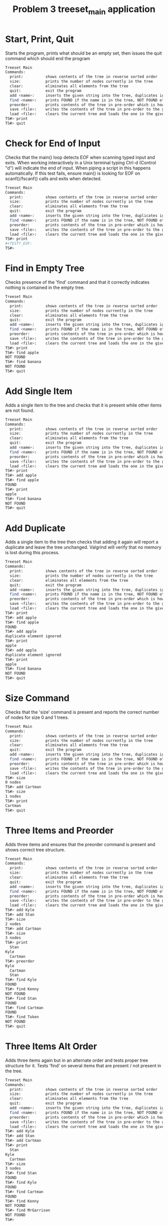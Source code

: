 #+TITLE: Problem 3 treeset_main application
# Set defaults including to use Valgrind off the bat for all tests.
#+TESTY: PREFIX="prob3"
#+TESTY: PROGRAM='./treeset_main -echo'
#+TESTY: PROMPT='TS#>'
#+TESTY: USE_VALGRIND=1

* Start, Print, Quit
Starts the program, prints what should be an empty set, then issues
the quit command which should end the program

#+BEGIN_SRC sh
Treeset Main
Commands:
  print:          shows contents of the tree in reverse sorted order
  size:           prints the number of nodes currently in the tree
  clear:          eliminates all elements from the tree
  quit:           exit the program
  add <name>:     inserts the given string into the tree, duplicates ignored
  find <name>:    prints FOUND if the name is in the tree, NOT FOUND otherwise
  preorder:       prints contents of the tree in pre-order which is how it will be saved
  save <file>:    writes the contents of the tree in pre-order to the given file
  load <file>:    clears the current tree and loads the one in the given file
TS#> print
TS#> quit
#+END_SRC

* Check for End of Input
Checks that the main() loop detects EOF when scanning typed input and
exits.  When working interactively in a Unix terminal typing Ctrl-d
(Control "d") will indicate the end of input. When piping a script in
this happens automatically. If this test fails, ensure main() is
looking for EOF on scanf()/fscanf() calls and exits when detected.

#+BEGIN_SRC sh
Treeset Main
Commands:
  print:          shows contents of the tree in reverse sorted order
  size:           prints the number of nodes currently in the tree
  clear:          eliminates all elements from the tree
  quit:           exit the program
  add <name>:     inserts the given string into the tree, duplicates ignored
  find <name>:    prints FOUND if the name is in the tree, NOT FOUND otherwise
  preorder:       prints contents of the tree in pre-order which is how it will be saved
  save <file>:    writes the contents of the tree in pre-order to the given file
  load <file>:    clears the current tree and loads the one in the given file
TS#> print
#+TESTY_EOF:
TS#>
#+END_SRC

* Find in Empty Tree
Checks presence of the 'find' command and that it correctly indicates
nothing is contained in the empty tree.

#+BEGIN_SRC sh
Treeset Main
Commands:
  print:          shows contents of the tree in reverse sorted order
  size:           prints the number of nodes currently in the tree
  clear:          eliminates all elements from the tree
  quit:           exit the program
  add <name>:     inserts the given string into the tree, duplicates ignored
  find <name>:    prints FOUND if the name is in the tree, NOT FOUND otherwise
  preorder:       prints contents of the tree in pre-order which is how it will be saved
  save <file>:    writes the contents of the tree in pre-order to the given file
  load <file>:    clears the current tree and loads the one in the given file
TS#> print
TS#> find apple
NOT FOUND
TS#> find banana
NOT FOUND
TS#> quit
#+END_SRC

* Add Single Item
Adds a single item to the tree and checks that it is present while
other items are not found.

#+BEGIN_SRC sh
Treeset Main
Commands:
  print:          shows contents of the tree in reverse sorted order
  size:           prints the number of nodes currently in the tree
  clear:          eliminates all elements from the tree
  quit:           exit the program
  add <name>:     inserts the given string into the tree, duplicates ignored
  find <name>:    prints FOUND if the name is in the tree, NOT FOUND otherwise
  preorder:       prints contents of the tree in pre-order which is how it will be saved
  save <file>:    writes the contents of the tree in pre-order to the given file
  load <file>:    clears the current tree and loads the one in the given file
TS#> print
TS#> add apple
TS#> find apple
FOUND
TS#> print
apple
TS#> find banana
NOT FOUND
TS#> quit
#+END_SRC

* Add Duplicate
Adds a single item to the tree then checks that adding it again will
report a duplicate and leave the tree unchanged. Valgrind will verify
that no memory is lost during this process.

#+BEGIN_SRC sh
Treeset Main
Commands:
  print:          shows contents of the tree in reverse sorted order
  size:           prints the number of nodes currently in the tree
  clear:          eliminates all elements from the tree
  quit:           exit the program
  add <name>:     inserts the given string into the tree, duplicates ignored
  find <name>:    prints FOUND if the name is in the tree, NOT FOUND otherwise
  preorder:       prints contents of the tree in pre-order which is how it will be saved
  save <file>:    writes the contents of the tree in pre-order to the given file
  load <file>:    clears the current tree and loads the one in the given file
TS#> print
TS#> add apple
TS#> find apple
FOUND
TS#> add apple
duplicate element ignored
TS#> print
apple
TS#> add apple
duplicate element ignored
TS#> print
apple
TS#> find banana
NOT FOUND
TS#> quit
#+END_SRC

* Size Command
Checks that the 'size' command is present and reports the correct
number of nodes for size 0 and 1 trees.

#+BEGIN_SRC sh
Treeset Main
Commands:
  print:          shows contents of the tree in reverse sorted order
  size:           prints the number of nodes currently in the tree
  clear:          eliminates all elements from the tree
  quit:           exit the program
  add <name>:     inserts the given string into the tree, duplicates ignored
  find <name>:    prints FOUND if the name is in the tree, NOT FOUND otherwise
  preorder:       prints contents of the tree in pre-order which is how it will be saved
  save <file>:    writes the contents of the tree in pre-order to the given file
  load <file>:    clears the current tree and loads the one in the given file
TS#> size
0 nodes
TS#> add Cartman
TS#> size
1 nodes
TS#> print
Cartman
TS#> quit
#+END_SRC

* Three Items and Preorder
Adds three items and ensures that the preorder command is present
and shows correct tree structure.

#+BEGIN_SRC sh
Treeset Main
Commands:
  print:          shows contents of the tree in reverse sorted order
  size:           prints the number of nodes currently in the tree
  clear:          eliminates all elements from the tree
  quit:           exit the program
  add <name>:     inserts the given string into the tree, duplicates ignored
  find <name>:    prints FOUND if the name is in the tree, NOT FOUND otherwise
  preorder:       prints contents of the tree in pre-order which is how it will be saved
  save <file>:    writes the contents of the tree in pre-order to the given file
  load <file>:    clears the current tree and loads the one in the given file
TS#> add Kyle
TS#> add Stan
TS#> size
2 nodes
TS#> add Cartman
TS#> size
3 nodes
TS#> print
  Stan
Kyle
  Cartman
TS#> preorder
Kyle
  Cartman
  Stan
TS#> find Kyle
FOUND
TS#> find Kenny
NOT FOUND
TS#> find Stan
FOUND
TS#> find Cartman
FOUND
TS#> find Token
NOT FOUND
TS#> quit
#+END_SRC

* Three Items Alt Order
Adds three items again but in an alternate order and tests proper tree
structure for it. Tests 'find' on several items that are present / not
present in the tree.

#+BEGIN_SRC sh
Treeset Main
Commands:
  print:          shows contents of the tree in reverse sorted order
  size:           prints the number of nodes currently in the tree
  clear:          eliminates all elements from the tree
  quit:           exit the program
  add <name>:     inserts the given string into the tree, duplicates ignored
  find <name>:    prints FOUND if the name is in the tree, NOT FOUND otherwise
  preorder:       prints contents of the tree in pre-order which is how it will be saved
  save <file>:    writes the contents of the tree in pre-order to the given file
  load <file>:    clears the current tree and loads the one in the given file
TS#> add Kyle
TS#> add Stan
TS#> add Cartman
TS#> print
  Stan
Kyle
  Cartman
TS#> size
3 nodes
TS#> find Stan
FOUND
TS#> find Kyle
FOUND
TS#> find Cartman
FOUND
TS#> find Kenny
NOT FOUND
TS#> find MrGarrison
NOT FOUND
TS#> 
#+END_SRC

* Three Items Check Duplicates
Adds several items with duplicate detection at each step.
#+BEGIN_SRC sh
Treeset Main
Commands:
  print:          shows contents of the tree in reverse sorted order
  size:           prints the number of nodes currently in the tree
  clear:          eliminates all elements from the tree
  quit:           exit the program
  add <name>:     inserts the given string into the tree, duplicates ignored
  find <name>:    prints FOUND if the name is in the tree, NOT FOUND otherwise
  preorder:       prints contents of the tree in pre-order which is how it will be saved
  save <file>:    writes the contents of the tree in pre-order to the given file
  load <file>:    clears the current tree and loads the one in the given file
TS#> add Kyle
TS#> add Stan
TS#> add Stan
duplicate element ignored
TS#> add Kyle
duplicate element ignored
TS#> add Cartman
TS#> print
  Stan
Kyle
  Cartman
TS#> add Cartman
duplicate element ignored
TS#> 
#+END_SRC

* Add Lots
Adds a variety of items to the tree and checks that the tree structure
prints correctly via the 'print' and 'preorder' commands. Also tests
'find' for correct behavior.

#+BEGIN_SRC sh
Treeset Main
Commands:
  print:          shows contents of the tree in reverse sorted order
  size:           prints the number of nodes currently in the tree
  clear:          eliminates all elements from the tree
  quit:           exit the program
  add <name>:     inserts the given string into the tree, duplicates ignored
  find <name>:    prints FOUND if the name is in the tree, NOT FOUND otherwise
  preorder:       prints contents of the tree in pre-order which is how it will be saved
  save <file>:    writes the contents of the tree in pre-order to the given file
  load <file>:    clears the current tree and loads the one in the given file
TS#> add Kyle
TS#> add Stan
TS#> add Cartman
TS#> find Kenny
NOT FOUND
TS#> find Stan
FOUND
TS#> print
  Stan
Kyle
  Cartman
TS#> preorder
Kyle
  Cartman
  Stan
TS#> add Kenny
TS#> add Butters
TS#> add Token
TS#> add Wendy
TS#> add MrGarrison
TS#> size
8 nodes
TS#> find Kenny
FOUND
TS#> find Wendy
FOUND
TS#> find Cartman
FOUND
TS#> find MrHat
NOT FOUND
TS#> find MrStick
NOT FOUND
TS#> print
      Wendy
    Token
  Stan
    MrGarrison
Kyle
    Kenny
  Cartman
    Butters
TS#> preorder
Kyle
  Cartman
    Butters
    Kenny
  Stan
    MrGarrison
    Token
      Wendy
TS#> add MrHat
TS#> add MrStick
TS#> size
10 nodes
TS#> print
      Wendy
    Token
  Stan
        MrStick
      MrHat
    MrGarrison
Kyle
    Kenny
  Cartman
    Butters
TS#> preorder
Kyle
  Cartman
    Butters
    Kenny
  Stan
    MrGarrison
      MrHat
        MrStick
    Token
      Wendy
TS#> quit
#+END_SRC
 
* Lots Duplicate Checks
Adds a variety of items to the tree and checks that subsequent
duplicate adds do not change the tree structure.

#+BEGIN_SRC sh
Treeset Main
Commands:
  print:          shows contents of the tree in reverse sorted order
  size:           prints the number of nodes currently in the tree
  clear:          eliminates all elements from the tree
  quit:           exit the program
  add <name>:     inserts the given string into the tree, duplicates ignored
  find <name>:    prints FOUND if the name is in the tree, NOT FOUND otherwise
  preorder:       prints contents of the tree in pre-order which is how it will be saved
  save <file>:    writes the contents of the tree in pre-order to the given file
  load <file>:    clears the current tree and loads the one in the given file
TS#> add Kyle
TS#> add Stan
TS#> add Cartman
TS#> add Kenny
TS#> add Butters
TS#> add Token
TS#> add Wendy
TS#> add MrGarrison
TS#> size
8 nodes
TS#> add Kenny
duplicate element ignored
TS#> add Wendy
duplicate element ignored
TS#> size
8 nodes
TS#> add Cartman
duplicate element ignored
TS#> add Butters
duplicate element ignored
TS#> add Token
duplicate element ignored
TS#> add Token
duplicate element ignored
TS#> print
      Wendy
    Token
  Stan
    MrGarrison
Kyle
    Kenny
  Cartman
    Butters
TS#> preorder
Kyle
  Cartman
    Butters
    Kenny
  Stan
    MrGarrison
    Token
      Wendy
TS#> add MrHat
TS#> add MrHat
duplicate element ignored
TS#> size
9 nodes
TS#> add MrStick
TS#> add MrStick
duplicate element ignored
TS#> size
10 nodes
TS#> print
      Wendy
    Token
  Stan
        MrStick
      MrHat
    MrGarrison
Kyle
    Kenny
  Cartman
    Butters
TS#> preorder
Kyle
  Cartman
    Butters
    Kenny
  Stan
    MrGarrison
      MrHat
        MrStick
    Token
      Wendy
TS#> quit
#+END_SRC
 
* Add and Clear
Adds some items then uses the 'clear' command to empty out the
tree. Proceeds to add more items.  Tests whether nodes are correctly
free()'d and do not cause memory leaks.

#+BEGIN_SRC sh
Treeset Main
Commands:
  print:          shows contents of the tree in reverse sorted order
  size:           prints the number of nodes currently in the tree
  clear:          eliminates all elements from the tree
  quit:           exit the program
  add <name>:     inserts the given string into the tree, duplicates ignored
  find <name>:    prints FOUND if the name is in the tree, NOT FOUND otherwise
  preorder:       prints contents of the tree in pre-order which is how it will be saved
  save <file>:    writes the contents of the tree in pre-order to the given file
  load <file>:    clears the current tree and loads the one in the given file
TS#> add Kyle
TS#> add Stan
TS#> add Cartman
TS#> size 
3 nodes
TS#> clear
TS#> size 
0 nodes
TS#> print
TS#> add Kenny
TS#> add Butters
TS#> add Token
TS#> add Wendy
TS#> add MrGarrison
TS#> size
5 nodes
TS#> print
    Wendy
  Token
    MrGarrison
Kenny
  Butters
TS#> preorder
Kenny
  Butters
  Token
    MrGarrison
    Wendy
TS#> clear
TS#> size 
0 nodes
TS#> print
TS#> preorder
TS#> quit
#+END_SRC

* Many Clears
Adds items and clears several times to ensure that all malloc()'d
memory is recouped during a 'clear' command.

#+BEGIN_SRC sh
Treeset Main
Commands:
  print:          shows contents of the tree in reverse sorted order
  size:           prints the number of nodes currently in the tree
  clear:          eliminates all elements from the tree
  quit:           exit the program
  add <name>:     inserts the given string into the tree, duplicates ignored
  find <name>:    prints FOUND if the name is in the tree, NOT FOUND otherwise
  preorder:       prints contents of the tree in pre-order which is how it will be saved
  save <file>:    writes the contents of the tree in pre-order to the given file
  load <file>:    clears the current tree and loads the one in the given file
TS#> size
0 nodes
TS#> add Kyle
TS#> add Stan
TS#> add Cartman
TS#> size
3 nodes
TS#> print
  Stan
Kyle
  Cartman
TS#> clear
TS#> add Kenny
TS#> add Butters
TS#> size
2 nodes
TS#> print
Kenny
  Butters
TS#> clear
TS#> add Token
TS#> add Wendy
TS#> add MrGarrison
TS#> size
3 nodes
TS#> print
  Wendy
Token
  MrGarrison
TS#> clear
TS#> print
TS#> add MrHat
TS#> add MrStick
TS#> add Kenny
TS#> add CloneStan
TS#> size
4 nodes
TS#> print
  MrStick
MrHat
  Kenny
    CloneStan
TS#> clear
TS#> size
0 nodes
TS#> quit
#+END_SRC

* Save Tree w/ 1 Item
Adds a single item to a tree then saves it to a file. The file should
contain the single item in the tree. Tests the 'save' command.

#+BEGIN_SRC sh
Treeset Main
Commands:
  print:          shows contents of the tree in reverse sorted order
  size:           prints the number of nodes currently in the tree
  clear:          eliminates all elements from the tree
  quit:           exit the program
  add <name>:     inserts the given string into the tree, duplicates ignored
  find <name>:    prints FOUND if the name is in the tree, NOT FOUND otherwise
  preorder:       prints contents of the tree in pre-order which is how it will be saved
  save <file>:    writes the contents of the tree in pre-order to the given file
  load <file>:    clears the current tree and loads the one in the given file
TS#> add hello
TS#> save test-results/1.tree
TS#> quit
#+END_SRC

*** File Checks
Check that the contents of the saved tree file are correct.

#+TESTY: use_valgrind=0
#+TESTY: program='cat test-results/1.tree'
#+BEGIN_SRC sh
hello
#+END_SRC

* Save Tree w/ 3 Items
Adds three items to the tree and saves it checking whether the items
appear in preorder within the file.

#+BEGIN_SRC sh
Treeset Main
Commands:
  print:          shows contents of the tree in reverse sorted order
  size:           prints the number of nodes currently in the tree
  clear:          eliminates all elements from the tree
  quit:           exit the program
  add <name>:     inserts the given string into the tree, duplicates ignored
  find <name>:    prints FOUND if the name is in the tree, NOT FOUND otherwise
  preorder:       prints contents of the tree in pre-order which is how it will be saved
  save <file>:    writes the contents of the tree in pre-order to the given file
  load <file>:    clears the current tree and loads the one in the given file
TS#> add Kyle
TS#> add Stan
TS#> add Cartman
TS#> save test-results/3.tree
TS#> quit
#+END_SRC

*** File Checks
Check that the contents of the saved tree file are correct.

#+TESTY: use_valgrind=0
#+TESTY: program='cat test-results/3.tree'
#+BEGIN_SRC sh
Kyle
 Cartman
 Stan
#+END_SRC

* Save and Load
Creates a tree of 4 items then saves it. Clears the tree then loads
the tree from the save file which should restore it.

#+BEGIN_SRC sh
Treeset Main
Commands:
  print:          shows contents of the tree in reverse sorted order
  size:           prints the number of nodes currently in the tree
  clear:          eliminates all elements from the tree
  quit:           exit the program
  add <name>:     inserts the given string into the tree, duplicates ignored
  find <name>:    prints FOUND if the name is in the tree, NOT FOUND otherwise
  preorder:       prints contents of the tree in pre-order which is how it will be saved
  save <file>:    writes the contents of the tree in pre-order to the given file
  load <file>:    clears the current tree and loads the one in the given file
TS#> add Kyle
TS#> add Stan
TS#> add Cartman
TS#> add MrGarrison
TS#> save test-results/4.tree
TS#> clear
TS#> print
TS#> load test-results/4.tree
TS#> print
  Stan
    MrGarrison
Kyle
  Cartman
TS#> 
#+END_SRC

*** File Checks
Check that the contents of the saved tree file are correct.

#+TESTY: use_valgrind=0
#+TESTY: program='cat test-results/4.tree'
#+BEGIN_SRC sh
Kyle
 Cartman
 Stan
  MrGarrison
#+END_SRC

* Multiple Saves
Creates several trees which are saved and loaded alternately. Larger
trees are used than in previous save/load tests. Ensures proper I/O
and memory allocation/de-allocation.

#+BEGIN_SRC sh
Treeset Main
Commands:
  print:          shows contents of the tree in reverse sorted order
  size:           prints the number of nodes currently in the tree
  clear:          eliminates all elements from the tree
  quit:           exit the program
  add <name>:     inserts the given string into the tree, duplicates ignored
  find <name>:    prints FOUND if the name is in the tree, NOT FOUND otherwise
  preorder:       prints contents of the tree in pre-order which is how it will be saved
  save <file>:    writes the contents of the tree in pre-order to the given file
  load <file>:    clears the current tree and loads the one in the given file
TS#> add Kyle
TS#> add Stan
TS#> add Cartman
TS#> add MrGarrison
TS#> add Kenny
TS#> save test-results/5.tree
TS#> add Wendy
TS#> add Token
TS#> add Butters
TS#> save test-results/8.tree
TS#> load test-results/5.tree
TS#> print
  Stan
    MrGarrison
Kyle
    Kenny
  Cartman
TS#> load test-results/8.tree
TS#> print
    Wendy
      Token
  Stan
    MrGarrison
Kyle
    Kenny
  Cartman
    Butters
TS#> 
#+END_SRC

*** File Checks
Check that the contents of the saved tree file are correct.

#+TESTY: use_valgrind=0
#+TESTY: program='cat test-results/5.tree test-results/8.tree'
#+BEGIN_SRC sh
Kyle
 Cartman
  Kenny
 Stan
  MrGarrison
Kyle
 Cartman
  Butters
  Kenny
 Stan
  MrGarrison
  Wendy
   Token
#+END_SRC

* Load Existing Tree
** Input File
Create the test input tree

#+BEGIN_QUOTE test-results/in.tree
MrGarrison
  Butters
    Cartman
      Kenny
        Jimmy
  Token
    Timmy
#+END_QUOTE

** Loading Input File
Loads an existing tree called in.tree and prints its structure out to
check that the 'load' command works correctly independently of the
'save' command.

#+BEGIN_SRC sh
Treeset Main
Commands:
  print:          shows contents of the tree in reverse sorted order
  size:           prints the number of nodes currently in the tree
  clear:          eliminates all elements from the tree
  quit:           exit the program
  add <name>:     inserts the given string into the tree, duplicates ignored
  find <name>:    prints FOUND if the name is in the tree, NOT FOUND otherwise
  preorder:       prints contents of the tree in pre-order which is how it will be saved
  save <file>:    writes the contents of the tree in pre-order to the given file
  load <file>:    clears the current tree and loads the one in the given file
TS#> load test-results/in.tree
TS#> size
7 nodes
TS#> print
  Token
    Timmy
MrGarrison
      Kenny
        Jimmy
    Cartman
  Butters
TS#> preorder
MrGarrison
  Butters
    Cartman
      Kenny
        Jimmy
  Token
    Timmy
TS#> 
#+END_SRC

* Specification Demo 
** Run the Demo Example
Runs the Demo that is shown in the project specification which tests
most of the functionality of the treeset program.

#+BEGIN_SRC sh
Treeset Main
Commands:
  print:          shows contents of the tree in reverse sorted order
  size:           prints the number of nodes currently in the tree
  clear:          eliminates all elements from the tree
  quit:           exit the program
  add <name>:     inserts the given string into the tree, duplicates ignored
  find <name>:    prints FOUND if the name is in the tree, NOT FOUND otherwise
  preorder:       prints contents of the tree in pre-order which is how it will be saved
  save <file>:    writes the contents of the tree in pre-order to the given file
  load <file>:    clears the current tree and loads the one in the given file
TS#> add Lucas
TS#> add Mike
TS#> add Dustin
TS#> add Will
TS#> add El
TS#> size
5 nodes
TS#> print
    Will
  Mike
Lucas
    El
  Dustin
TS#> find Mike
FOUND
TS#> find Nancy
NOT FOUND
TS#> add Nancy
TS#> size
6 nodes
TS#> print
    Will
      Nancy
  Mike
Lucas
    El
  Dustin
TS#> add Mike
duplicate element ignored
TS#> add El
duplicate element ignored
TS#> find Max
NOT FOUND
TS#> add Max
TS#> print
    Will
      Nancy
  Mike
    Max
Lucas
    El
  Dustin
TS#> find Barb
NOT FOUND
TS#> add Barb
TS#> print
    Will
      Nancy
  Mike
    Max
Lucas
    El
  Dustin
    Barb
TS#> save test-results/stranger.tree
TS#> clear
TS#> size
0 nodes
TS#> print
TS#> add Demigorgon
TS#> print
Demigorgon
TS#> load test-results/stranger.tree
TS#> size
8 nodes
TS#> print
    Will
      Nancy
  Mike
    Max
Lucas
    El
  Dustin
    Barb
TS#> add Jim
TS#> add Joyce
TS#> print
    Will
      Nancy
  Mike
    Max
Lucas
        Joyce
      Jim
    El
  Dustin
    Barb
TS#> load test-results/stranger.tree
TS#> print
    Will
      Nancy
  Mike
    Max
Lucas
    El
  Dustin
    Barb
TS#> quit
#+END_SRC

** File Checks
Check that the contents of the saved tree file are correct.

#+TESTY: use_valgrind=0
#+TESTY: program='cat test-results/stranger.tree'
#+BEGIN_SRC sh
Lucas
 Dustin
  Barb
  El
 Mike
  Max
  Will
   Nancy
#+END_SRC

* Big Stress
Adds a very large number of items to the tree to stress test the
application.

#+BEGIN_SRC sh
Treeset Main
Commands:
  print:          shows contents of the tree in reverse sorted order
  size:           prints the number of nodes currently in the tree
  clear:          eliminates all elements from the tree
  quit:           exit the program
  add <name>:     inserts the given string into the tree, duplicates ignored
  find <name>:    prints FOUND if the name is in the tree, NOT FOUND otherwise
  preorder:       prints contents of the tree in pre-order which is how it will be saved
  save <file>:    writes the contents of the tree in pre-order to the given file
  load <file>:    clears the current tree and loads the one in the given file
TS#> add Mary
TS#> add James
TS#> add Elizabeth
TS#> add Barbara
TS#> add Anthony
TS#> add Andrew
TS#> add Amanda
TS#> add Alexander
TS#> add Aaron
TS#> add Adam
TS#> add Abigail
TS#> add Albert
TS#> add Alan
TS#> add Alice
TS#> add Alexis
TS#> add Amy
TS#> add Amber
TS#> add Andrea
TS#> add Anna
TS#> add Angela
TS#> add Ann
TS#> add Ashley
TS#> add Arthur
TS#> add Austin
TS#> add David
TS#> add Charles
TS#> add Betty
TS#> add Benjamin
TS#> add Carol
TS#> add Brian
TS#> add Brenda
TS#> add Brandon
TS#> add Billy
TS#> add Beverly
TS#> add Bobby
TS#> add Carl
TS#> add Bryan
TS#> add Bruce
TS#> add Brittany
TS#> add Catherine
TS#> add Carolyn
TS#> add Christopher
TS#> add Christine
TS#> add Christina
TS#> add Cheryl
TS#> add Christian
TS#> add Daniel
TS#> add Cynthia
TS#> add Danielle
TS#> add Dorothy
TS#> size
50 nodes
TS#> print
Mary
  James
    Elizabeth
          Dorothy
        David
                Danielle
              Daniel
                Cynthia
            Christopher
              Christine
                Christina
                    Christian
                  Cheryl
          Charles
                Catherine
                  Carolyn
              Carol
                  Carl
                    Bryan
                      Bruce
                        Brittany
                Brian
                  Brenda
                    Brandon
                        Bobby
                      Billy
                        Beverly
            Betty
              Benjamin
      Barbara
            Austin
          Ashley
            Arthur
        Anthony
            Anna
                Ann
              Angela
          Andrew
                Andrea
              Amy
                Amber
            Amanda
                Alice
                  Alexis
              Alexander
                    Albert
                      Alan
                  Adam
                    Abigail
                Aaron
TS#> add Donald
TS#> add Deborah
TS#> add Debra
TS#> add Dennis
TS#> add Denise
TS#> add Diane
TS#> add Diana
TS#> add Donna
TS#> add Doris
TS#> add Edward
TS#> add Douglas
TS#> add Dylan
TS#> add George
TS#> add Emily
TS#> add Gary
TS#> add Eric
TS#> add Emma
TS#> add Frank
TS#> add Evelyn
TS#> add Ethan
TS#> add Eugene
TS#> add Frances
TS#> add Gabriel
TS#> add Helen
TS#> add Gregory
TS#> add Gerald
TS#> add Gloria
TS#> add Grace
TS#> add Heather
TS#> add Harold
TS#> add Hannah
TS#> add Harry
TS#> add Jacob
TS#> add Jack
TS#> add Henry
TS#> add Jacqueline
TS#> add John
TS#> add Jennifer
TS#> add Jason
TS#> add Janet
TS#> add Jane
TS#> add Janice
TS#> add Jeffrey
TS#> add Jean
TS#> add Jessica
TS#> add Jerry
TS#> add Jeremy
TS#> add Jesse
TS#> add Joan
TS#> size
99 nodes
TS#> print
Mary
    John
          Joan
        Jessica
            Jesse
          Jerry
            Jeremy
      Jennifer
          Jeffrey
            Jean
        Jason
            Janice
          Janet
            Jane
  James
            Jacqueline
          Jacob
            Jack
              Henry
        Helen
            Heather
                Harry
              Harold
                Hannah
          Gregory
                Grace
              Gloria
            Gerald
      George
          Gary
                Gabriel
              Frank
                  Frances
                Evelyn
                    Eugene
                  Ethan
            Eric
              Emma
        Emily
    Elizabeth
            Edward
                Dylan
              Douglas
          Dorothy
                Doris
              Donna
            Donald
                    Diane
                      Diana
                  Dennis
                    Denise
                Debra
              Deborah
        David
                Danielle
              Daniel
                Cynthia
            Christopher
              Christine
                Christina
                    Christian
                  Cheryl
          Charles
                Catherine
                  Carolyn
              Carol
                  Carl
                    Bryan
                      Bruce
                        Brittany
                Brian
                  Brenda
                    Brandon
                        Bobby
                      Billy
                        Beverly
            Betty
              Benjamin
      Barbara
            Austin
          Ashley
            Arthur
        Anthony
            Anna
                Ann
              Angela
          Andrew
                Andrea
              Amy
                Amber
            Amanda
                Alice
                  Alexis
              Alexander
                    Albert
                      Alan
                  Adam
                    Abigail
                Aaron
TS#> preorder
Mary
  James
    Elizabeth
      Barbara
        Anthony
          Andrew
            Amanda
              Alexander
                Aaron
                  Adam
                    Abigail
                    Albert
                      Alan
                Alice
                  Alexis
              Amy
                Amber
                Andrea
            Anna
              Angela
                Ann
          Ashley
            Arthur
            Austin
        David
          Charles
            Betty
              Benjamin
              Carol
                Brian
                  Brenda
                    Brandon
                      Billy
                        Beverly
                        Bobby
                  Carl
                    Bryan
                      Bruce
                        Brittany
                Catherine
                  Carolyn
            Christopher
              Christine
                Christina
                  Cheryl
                    Christian
              Daniel
                Cynthia
                Danielle
          Dorothy
            Donald
              Deborah
                Debra
                  Dennis
                    Denise
                    Diane
                      Diana
              Donna
                Doris
            Edward
              Douglas
                Dylan
      George
        Emily
          Gary
            Eric
              Emma
              Frank
                Evelyn
                  Ethan
                    Eugene
                  Frances
                Gabriel
        Helen
          Gregory
            Gerald
              Gloria
                Grace
            Heather
              Harold
                Hannah
                Harry
          Jacob
            Jack
              Henry
            Jacqueline
    John
      Jennifer
        Jason
          Janet
            Jane
            Janice
          Jeffrey
            Jean
        Jessica
          Jerry
            Jeremy
            Jesse
          Joan
TS#> add Joe
TS#> add Linda
TS#> add Joseph
TS#> add Jonathan
TS#> add Johnny
TS#> add Jose
TS#> add Jordan
TS#> add Karen
TS#> add Joshua
TS#> add Justin
TS#> add Julie
TS#> add Joyce
TS#> add Judith
TS#> add Juan
TS#> add Julia
TS#> add Judy
TS#> add Kimberly
TS#> add Kenneth
TS#> add Kathleen
TS#> add Katherine
TS#> add Kelly
TS#> add Keith
TS#> add Kathryn
TS#> add Kayla
TS#> add Kevin
TS#> add Laura
TS#> add Larry
TS#> add Kyle
TS#> add Lauren
TS#> add Lawrence
TS#> add Margaret
TS#> add Lisa
TS#> add Madison
TS#> add Louis
TS#> add Lori
TS#> add Logan
TS#> add Mark
TS#> add Maria
TS#> add Marie
TS#> add Marilyn
TS#> add Martha
TS#> add Patricia
TS#> add Michael
TS#> add Matthew
TS#> add Melissa
TS#> add Megan
TS#> add Nancy
TS#> add Michelle
TS#> add Nicholas
TS#> add Nathan
TS#> add Natalie
TS#> add Pamela
TS#> add Nicole
TS#> add Olivia
TS#> add Noah
TS#> add Robert
TS#> add Richard
TS#> add Paul
TS#> add Patrick
TS#> add Rebecca
TS#> add Raymond
TS#> add Rachel
TS#> add Peter
TS#> add Philip
TS#> add Ralph
TS#> add Randy
TS#> add William
TS#> add Susan
TS#> add Sarah
TS#> add Sandra
TS#> add Ronald
TS#> add Roger
TS#> add Ryan
TS#> add Ruth
TS#> add Roy
TS#> add Rose
TS#> add Russell
TS#> add Samantha
TS#> add Samuel
TS#> add Sara
TS#> add Steven
TS#> add Stephanie
TS#> add Sharon
TS#> add Scott
TS#> add Sean
TS#> add Shirley
TS#> add Stephen
TS#> add Thomas
TS#> add Terry
TS#> add Teresa
TS#> add Theresa
TS#> add Timothy
TS#> add Tiffany
TS#> add Virginia
TS#> add Tyler
TS#> add Victoria
TS#> add Vincent
TS#> add Walter
TS#> add Wayne
TS#> add Zachary
TS#> add Willie
TS#> size
200 nodes
TS#> print
        Zachary
          Willie
      William
                  Wayne
                Walter
              Virginia
                    Vincent
                  Victoria
                Tyler
            Timothy
              Tiffany
          Thomas
              Theresa
            Terry
              Teresa
        Susan
            Steven
                Stephen
              Stephanie
                  Shirley
                Sharon
                    Sean
                  Scott
          Sarah
              Sara
            Sandra
                    Samuel
                  Samantha
                Ryan
                  Ruth
                      Russell
                    Roy
                      Rose
              Ronald
                Roger
    Robert
      Richard
          Rebecca
            Raymond
                  Randy
                Ralph
              Rachel
                  Philip
                Peter
        Paul
          Patrick
  Patricia
          Pamela
              Olivia
                Noah
            Nicole
        Nicholas
          Nathan
            Natalie
      Nancy
        Michelle
    Michael
        Melissa
          Megan
      Matthew
Mary
            Martha
          Mark
                Marilyn
              Marie
            Maria
        Margaret
            Madison
              Louis
                Lori
                  Logan
          Lisa
      Linda
                  Lawrence
                Lauren
              Laura
                Larry
                  Kyle
            Kimberly
                Kevin
              Kenneth
                  Kelly
                    Keith
                        Kayla
                      Kathryn
                Kathleen
                  Katherine
          Karen
              Justin
                Julie
                      Julia
                        Judy
                    Judith
                      Juan
                  Joyce
            Joshua
        Joseph
            Jose
              Jordan
          Jonathan
            Johnny
    John
            Joe
          Joan
        Jessica
            Jesse
          Jerry
            Jeremy
      Jennifer
          Jeffrey
            Jean
        Jason
            Janice
          Janet
            Jane
  James
            Jacqueline
          Jacob
            Jack
              Henry
        Helen
            Heather
                Harry
              Harold
                Hannah
          Gregory
                Grace
              Gloria
            Gerald
      George
          Gary
                Gabriel
              Frank
                  Frances
                Evelyn
                    Eugene
                  Ethan
            Eric
              Emma
        Emily
    Elizabeth
            Edward
                Dylan
              Douglas
          Dorothy
                Doris
              Donna
            Donald
                    Diane
                      Diana
                  Dennis
                    Denise
                Debra
              Deborah
        David
                Danielle
              Daniel
                Cynthia
            Christopher
              Christine
                Christina
                    Christian
                  Cheryl
          Charles
                Catherine
                  Carolyn
              Carol
                  Carl
                    Bryan
                      Bruce
                        Brittany
                Brian
                  Brenda
                    Brandon
                        Bobby
                      Billy
                        Beverly
            Betty
              Benjamin
      Barbara
            Austin
          Ashley
            Arthur
        Anthony
            Anna
                Ann
              Angela
          Andrew
                Andrea
              Amy
                Amber
            Amanda
                Alice
                  Alexis
              Alexander
                    Albert
                      Alan
                  Adam
                    Abigail
                Aaron
TS#> find Steven
FOUND
TS#> find Barbara
FOUND
TS#> find Anakin
NOT FOUND
TS#> find Leia
NOT FOUND
TS#> find Luke
NOT FOUND
TS#> find Virginia
FOUND
TS#> save test-results/big.tree
TS#> clear
TS#> add Sandra
TS#> add Ronald
TS#> add Roger
TS#> add Ryan
TS#> add Ruth
TS#> add Roy
TS#> add Rose
TS#> add Russell
TS#> add Samantha
TS#> add Samuel
TS#> add Sara
TS#> add Steven
TS#> add Stephanie
TS#> add Sharon
TS#> add Scott
TS#> add Sean
TS#> add Shirley
TS#> add Stephen
TS#> add Thomas
TS#> add Terry
TS#> add Teresa
TS#> add Theresa
TS#> add Timothy
TS#> add Tiffany
TS#> add Virginia
TS#> add Tyler
TS#> add Victoria
TS#> add Vincent
TS#> add Walter
TS#> add Wayne
TS#> add Zachary
TS#> add Willie
TS#> find Sara
FOUND
TS#> find Virginia
FOUND
TS#> find Anna
NOT FOUND
TS#> find Kevin
NOT FOUND
TS#> load test-results/big.tree
TS#> size
200 nodes
TS#> print
        Zachary
          Willie
      William
                  Wayne
                Walter
              Virginia
                    Vincent
                  Victoria
                Tyler
            Timothy
              Tiffany
          Thomas
              Theresa
            Terry
              Teresa
        Susan
            Steven
                Stephen
              Stephanie
                  Shirley
                Sharon
                    Sean
                  Scott
          Sarah
              Sara
            Sandra
                    Samuel
                  Samantha
                Ryan
                  Ruth
                      Russell
                    Roy
                      Rose
              Ronald
                Roger
    Robert
      Richard
          Rebecca
            Raymond
                  Randy
                Ralph
              Rachel
                  Philip
                Peter
        Paul
          Patrick
  Patricia
          Pamela
              Olivia
                Noah
            Nicole
        Nicholas
          Nathan
            Natalie
      Nancy
        Michelle
    Michael
        Melissa
          Megan
      Matthew
Mary
            Martha
          Mark
                Marilyn
              Marie
            Maria
        Margaret
            Madison
              Louis
                Lori
                  Logan
          Lisa
      Linda
                  Lawrence
                Lauren
              Laura
                Larry
                  Kyle
            Kimberly
                Kevin
              Kenneth
                  Kelly
                    Keith
                        Kayla
                      Kathryn
                Kathleen
                  Katherine
          Karen
              Justin
                Julie
                      Julia
                        Judy
                    Judith
                      Juan
                  Joyce
            Joshua
        Joseph
            Jose
              Jordan
          Jonathan
            Johnny
    John
            Joe
          Joan
        Jessica
            Jesse
          Jerry
            Jeremy
      Jennifer
          Jeffrey
            Jean
        Jason
            Janice
          Janet
            Jane
  James
            Jacqueline
          Jacob
            Jack
              Henry
        Helen
            Heather
                Harry
              Harold
                Hannah
          Gregory
                Grace
              Gloria
            Gerald
      George
          Gary
                Gabriel
              Frank
                  Frances
                Evelyn
                    Eugene
                  Ethan
            Eric
              Emma
        Emily
    Elizabeth
            Edward
                Dylan
              Douglas
          Dorothy
                Doris
              Donna
            Donald
                    Diane
                      Diana
                  Dennis
                    Denise
                Debra
              Deborah
        David
                Danielle
              Daniel
                Cynthia
            Christopher
              Christine
                Christina
                    Christian
                  Cheryl
          Charles
                Catherine
                  Carolyn
              Carol
                  Carl
                    Bryan
                      Bruce
                        Brittany
                Brian
                  Brenda
                    Brandon
                        Bobby
                      Billy
                        Beverly
            Betty
              Benjamin
      Barbara
            Austin
          Ashley
            Arthur
        Anthony
            Anna
                Ann
              Angela
          Andrew
                Andrea
              Amy
                Amber
            Amanda
                Alice
                  Alexis
              Alexander
                    Albert
                      Alan
                  Adam
                    Abigail
                Aaron
TS#> find Sara
FOUND
TS#> find Virginia
FOUND
TS#> find Anna
FOUND
TS#> find Kevin
FOUND
TS#> 
#+END_SRC
